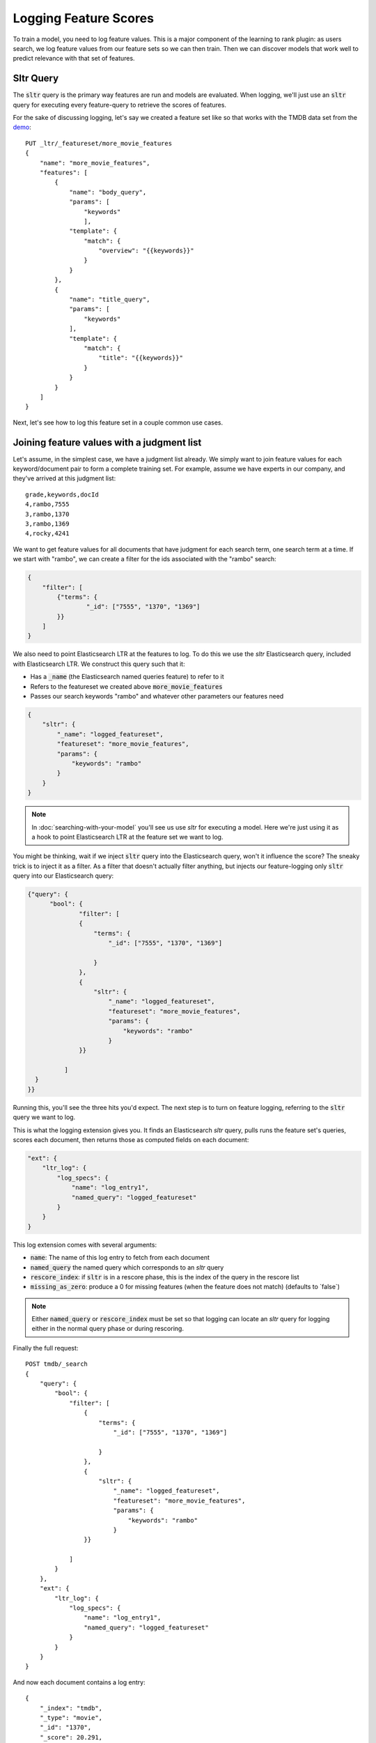 Logging Feature Scores
***********************

To train a model, you need to log feature values. This is a major component of the learning to rank plugin: as users search, we log feature values from our feature sets so we can then train. Then we can discover models that work well to predict relevance with that set of features.

==========
Sltr Query
==========

The :code:`sltr` query is the primary way features are run and models are evaluated. When logging, we'll just use an :code:`sltr` query for executing every feature-query to retrieve the scores of features.

For the sake of discussing logging, let's say we created a feature set like so that works with the TMDB data set from the `demo <https://github.com/o19s/elasticsearch-learning-to-rank/tree/master/demo>`_::

    PUT _ltr/_featureset/more_movie_features
    {
        "name": "more_movie_features",
        "features": [
            {
                "name": "body_query",
                "params": [
                    "keywords"
                    ],
                "template": {
                    "match": {
                        "overview": "{{keywords}}"
                    }
                }            
            },
            {
                "name": "title_query",
                "params": [
                    "keywords"
                ],
                "template": {
                    "match": {
                        "title": "{{keywords}}"
                    }
                }
            }
        ]
    }

Next, let's see how to log this feature set in a couple common use cases.

==========================================
Joining feature values with a judgment list
==========================================

Let's assume, in the simplest case, we have a judgment list already. We simply want to join feature values for each keyword/document pair to form a complete training set. For example, assume we have experts in our company, and they've arrived at this judgment list::

    grade,keywords,docId
    4,rambo,7555
    3,rambo,1370
    3,rambo,1369
    4,rocky,4241

We want to get feature values for all documents that have judgment for each search term, one search term at a time. If we start with "rambo", we can create a filter for the ids associated with the "rambo" search:

.. code-block:: json

    {
        "filter": [
            {"terms": {
                    "_id": ["7555", "1370", "1369"]       
            }}
        ]
    }

We also need to point Elasticsearch LTR at the features to log. To do this we use the `sltr` Elasticsearch query, included with Elasticsearch LTR. We construct this query such that it:

- Has a :code:`_name` (the Elasticsearch named queries feature) to refer to it
- Refers to the featureset we created above :code:`more_movie_features`
- Passes our search keywords "rambo" and whatever other parameters our features need

.. code-block:: json

    {
        "sltr": {
            "_name": "logged_featureset",
            "featureset": "more_movie_features",
            "params": {
                "keywords": "rambo"
            }
        }
    }

.. note:: In :doc:`searching-with-your-model` you'll see us use `sltr` for executing a model. Here we're just using it as a hook to point Elasticsearch LTR at the feature set we want to log.

You might be thinking, wait if we inject :code:`sltr` query into the Elasticsearch query, won't it influence the score? The sneaky trick is to inject it as a filter. As a filter that doesn't actually filter anything, but injects our feature-logging only :code:`sltr` query into our Elasticsearch query:

.. code-block:: json

  {"query": {
        "bool": {
                "filter": [
                {
                    "terms": {
                        "_id": ["7555", "1370", "1369"]
                    
                    }
                },
                {
                    "sltr": {
                        "_name": "logged_featureset",
                        "featureset": "more_movie_features",
                        "params": {
                            "keywords": "rambo"
                        }
                }}
                
            ]
    }
  }}

Running this, you'll see the three hits you'd expect. The next step is to turn on feature logging, referring to the :code:`sltr` query we want to log.

This is what the logging extension gives you. It finds an Elasticsearch `sltr` query, pulls runs the feature set's queries, scores each document, then returns those as computed fields on each document:

.. code-block:: json

    "ext": {
        "ltr_log": {
            "log_specs": {
                "name": "log_entry1",
                "named_query": "logged_featureset"
            }
        }
    }


This log extension comes with several arguments:

- :code:`name`: The name of this log entry to fetch from each document 
- :code:`named_query` the named query which corresponds to an `sltr` query
- :code:`rescore_index`: if :code:`sltr` is in a rescore phase, this is the index of the query in the rescore list
- :code:`missing_as_zero`: produce a 0 for missing features (when the feature does not match) (defaults to `false\`)

.. note:: Either :code:`named_query` or :code:`rescore_index` must be set so that logging can locate an `sltr` query for logging either in the normal query phase or during rescoring.

Finally the full request::

    POST tmdb/_search
    {
        "query": {
            "bool": {
                "filter": [
                    {
                        "terms": {
                            "_id": ["7555", "1370", "1369"]
                        
                        }
                    },
                    {
                        "sltr": {
                            "_name": "logged_featureset",
                            "featureset": "more_movie_features",
                            "params": {
                                "keywords": "rambo"
                            }
                    }}
                    
                ]
            }
        },
        "ext": {
            "ltr_log": {
                "log_specs": {
                    "name": "log_entry1",
                    "named_query": "logged_featureset"
                }
            }
        }
    }

And now each document contains a log entry::

    {
        "_index": "tmdb",
        "_type": "movie",
        "_id": "1370",
        "_score": 20.291,
        "_source": {
            ...
        },
        "fields": {
            "_ltrlog": [
                {
                    "log_entry1": [
                        {"name": "title_query"
                         "value": 9.510193},
                        {"name": "body_query
                         "value": 10.7808075}
                    ]
                }
            ]
        },
        "matched_queries": [
            "logged_featureset"
        ]
    }

Now you can join your judgment list with feature values to produce a training set! For the line that corresponds to document 1370 for keywords "Rambo" we can now add::

    4   qid:1   1:9.510193  2:10.7808075

Rinse and repeat for all your queries. 

.. note:: For large judgment lists, batch up logging for multiple queries, use Elasticsearch's `bulk search <https://www.elastic.co/guide/en/elasticsearch/reference/5.2/search-multi-search.html>`_ capabilities.


========================================
Logging values for a live feature set
========================================

Let's say you're running in production with a model being executed in an :code:`sltr` query. We'll get more into model execution in :doc:`searching-with-your-model`. But for our purposes, a sneak peak, a live model might look something like::

    POST tmdb/_search
    {
        "query": {
            "match": {
                "_all": "rambo"
            }
        },
        "rescore": {
            "query": {
                "rescore_query": {
                    "sltr": {
                        "params": {
                            "keywords": "rambo"
                        },
                        "model": "my_model"
                    }
                }
            }
        }
    }

Simply applying the correct logging spec to refer to the :code:`sltr` query does the trick to let us log feature values for our query::

    "ext": {
        "ltr_log": {
            "log_specs": {
                "name": "log_entry1",
                "rescore_index": 0
            }
        }
    }

This will log features to the Elasticsearch response, giving you an ability to retrain a model with the same featureset later.

================================================
Modifying an existing feature set and logging
================================================

Feature sets can be appended to. As mentioned in :doc:`building-features`, you saw if you want to incorporate a new feature, such as :code:`user_rating`, we can append that query to our featureset :code:`more_movie_features`:

.. code-block:: json

    PUT _ltr/_feature/user_rating/_addfeatures
    {
        "features": [
            "name": "user_rating",
            "params": [],
            "template_language": "mustache",
            "template" : {
                "query": {
                    "function_score": {
                        "functions": {
                            "field": "vote_average"
                        },
                        "query": {
                            "match_all": {}
                        }
                    }
                }
            }
        ]
    }

Then finally, when we log as the examples above, we'll have our new feature in our output: 

.. code-block:: json

    {"log_entry1": [
        {"name": "title_query"
        "value": 9.510193},
        {"name": "body_query
        "value": 10.7808075},
        {"name": "user_rating",
        "value": 7.8}
    ]}

============================================
Logging values for a proposed feature set
============================================

You might create a completely new feature set for experimental purposes. For example, let's say you create a brand new feature set, `other_movie_features`:

.. code-block::
    PUT _ltr/_featureset/other_movie_features
    {
    "name": "other_movie_features",
    "features": [
        {
            "name": "cast_query",
            "params": [
                "keywords"
                ],
                "template": {
                "match": {
                    "cast.name": "{{keywords}}"
                }
            }            
        },
        {
            "name": "genre_query",
            "params": [
                "keywords"
            ],
            "template": {
                "match": {
                    "genres.name": "{{keywords}}"
                }
            }
        }
    ]
    }

We can log `other_movie_features` alongside a live production `more_movie_features` by simply appending it as another filter, just like the first example above::

    POST tmdb/_search
    {
    "query": {
        "bool": {
            "filter": [
                {"sltr": {
                        "_name": "logged_featureset",
                        "featureset": "other_movie_features",
                        "params": {
                            "keywords": "rambo"
                        }
                    }}
            ],
            "must": [
                {"match": {
                    "_all": "rambo"
                }}
            ]
        }
    },
    "rescore": {
        "query": {
            "rescore_query": {
                "sltr": {
                    "params": {
                        "keywords": "rambo"
                    },
                    "model": "my_model"
                }
            }
        }
    }
    }

Continue with as many feature sets as you care to log!

============================================
'Logging' serves multiple purposes
============================================

With the tour done, it's worth point out real-life feature logging scenarios to think through.

First, you might develop judgment lists from user analytics. You want to have the exact value of a feature at the precise time a user interaction happened. If they clicked, you want to know the recency, title score, and every other value at that exact moment. This way you can study later what correlated with relevance when training. To do this, you may build a large comprehensive feature set for later experimentation.

Second, you may simply want to keep your models up to date with a shifting index. Trends come and go, and models lose their effectiveness. You may have A/B testing in place, or monitoring business metrics, and you notice gradual degredation in model performance. In these cases, "logging" is used to retrain a model you're already relatively confident in.

Third, there's the "logging" that happens in model development. You may have a judgment list, but want to iterate heavily with a local copy of Elasticsearch. You're heavily, experimenting with new features, scrapping and adding to feature sets. You of course are a bit out of sync with the live index, but you do your best to keep up. Once you've arrived at a set of model parameters that you're happy with, you can train with production data and confirm the performance is still satisfactory.

Next up, let's briefly talk about training a model in :doc:`training-models` in tools outside Elasticsearch LTR.